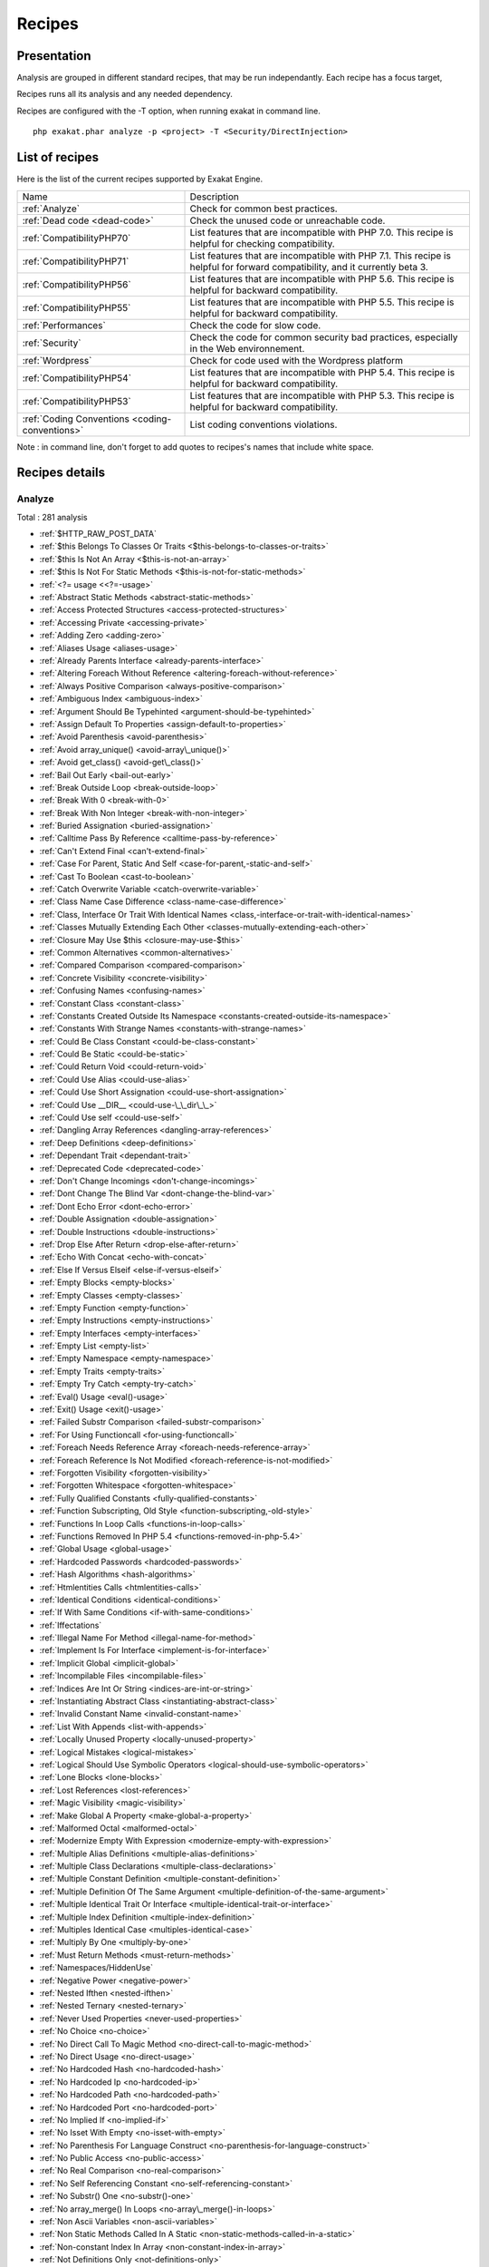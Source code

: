 .. _Recipes:

Recipes
*******

Presentation
############

Analysis are grouped in different standard recipes, that may be run independantly. Each recipe has a focus target, 

Recipes runs all its analysis and any needed dependency.

Recipes are configured with the -T option, when running exakat in command line.

::

   php exakat.phar analyze -p <project> -T <Security/DirectInjection>



List of recipes
###############

Here is the list of the current recipes supported by Exakat Engine.

+-----------------------------------------------+------------------------------------------------------------------------------------------------------+
|Name                                           | Description                                                                                          |
+-----------------------------------------------+------------------------------------------------------------------------------------------------------+
|:ref:`Analyze`                                 | Check for common best practices.                                                                     |
+-----------------------------------------------+------------------------------------------------------------------------------------------------------+
|:ref:`Dead code <dead-code>`                   | Check the unused code or unreachable code.                                                           |
+-----------------------------------------------+------------------------------------------------------------------------------------------------------+
|:ref:`CompatibilityPHP70`                      | List features that are incompatible with PHP 7.0. This recipe is helpful for checking compatibility. |
+-----------------------------------------------+------------------------------------------------------------------------------------------------------+
|:ref:`CompatibilityPHP71`                      | List features that are incompatible with PHP 7.1. This recipe is helpful for forward compatibility,  |
|                                               | and it currently beta 3.                                                                             |
+-----------------------------------------------+------------------------------------------------------------------------------------------------------+
|:ref:`CompatibilityPHP56`                      | List features that are incompatible with PHP 5.6. This recipe is helpful for backward compatibility. |
+-----------------------------------------------+------------------------------------------------------------------------------------------------------+
|:ref:`CompatibilityPHP55`                      | List features that are incompatible with PHP 5.5. This recipe is helpful for backward compatibility. |
+-----------------------------------------------+------------------------------------------------------------------------------------------------------+
|:ref:`Performances`                            | Check the code for slow code.                                                                        |
+-----------------------------------------------+------------------------------------------------------------------------------------------------------+
|:ref:`Security`                                | Check the code for common security bad practices, especially in the Web environnement.               |
+-----------------------------------------------+------------------------------------------------------------------------------------------------------+
|:ref:`Wordpress`                               | Check for code used with the Wordpress platform                                                      |
+-----------------------------------------------+------------------------------------------------------------------------------------------------------+
|:ref:`CompatibilityPHP54`                      | List features that are incompatible with PHP 5.4. This recipe is helpful for backward compatibility. |
+-----------------------------------------------+------------------------------------------------------------------------------------------------------+
|:ref:`CompatibilityPHP53`                      | List features that are incompatible with PHP 5.3. This recipe is helpful for backward compatibility. |
+-----------------------------------------------+------------------------------------------------------------------------------------------------------+
|:ref:`Coding Conventions <coding-conventions>` | List coding conventions violations.                                                                  |
+-----------------------------------------------+------------------------------------------------------------------------------------------------------+

Note : in command line, don't forget to add quotes to recipes's names that include white space.

Recipes details
###############

.. comment: The rest of the document is automatically generated. Don't modify it manually. 
.. comment: Recipes details
.. comment: Generation date : Mon, 05 Dec 2016 13:46:08 +0000
.. comment: Generation hash : 68e2b5b4c844b76900ccc5877c945c247da7cbb1


.. _analyze:

Analyze
+++++++

Total : 281 analysis

* :ref:`$HTTP_RAW_POST_DATA`
* :ref:`$this Belongs To Classes Or Traits <$this-belongs-to-classes-or-traits>`
* :ref:`$this Is Not An Array <$this-is-not-an-array>`
* :ref:`$this Is Not For Static Methods <$this-is-not-for-static-methods>`
* :ref:`<?= usage <<?=-usage>`
* :ref:`Abstract Static Methods <abstract-static-methods>`
* :ref:`Access Protected Structures <access-protected-structures>`
* :ref:`Accessing Private <accessing-private>`
* :ref:`Adding Zero <adding-zero>`
* :ref:`Aliases Usage <aliases-usage>`
* :ref:`Already Parents Interface <already-parents-interface>`
* :ref:`Altering Foreach Without Reference <altering-foreach-without-reference>`
* :ref:`Always Positive Comparison <always-positive-comparison>`
* :ref:`Ambiguous Index <ambiguous-index>`
* :ref:`Argument Should Be Typehinted <argument-should-be-typehinted>`
* :ref:`Assign Default To Properties <assign-default-to-properties>`
* :ref:`Avoid Parenthesis <avoid-parenthesis>`
* :ref:`Avoid array_unique() <avoid-array\_unique()>`
* :ref:`Avoid get_class() <avoid-get\_class()>`
* :ref:`Bail Out Early <bail-out-early>`
* :ref:`Break Outside Loop <break-outside-loop>`
* :ref:`Break With 0 <break-with-0>`
* :ref:`Break With Non Integer <break-with-non-integer>`
* :ref:`Buried Assignation <buried-assignation>`
* :ref:`Calltime Pass By Reference <calltime-pass-by-reference>`
* :ref:`Can't Extend Final <can't-extend-final>`
* :ref:`Case For Parent, Static And Self <case-for-parent,-static-and-self>`
* :ref:`Cast To Boolean <cast-to-boolean>`
* :ref:`Catch Overwrite Variable <catch-overwrite-variable>`
* :ref:`Class Name Case Difference <class-name-case-difference>`
* :ref:`Class, Interface Or Trait With Identical Names <class,-interface-or-trait-with-identical-names>`
* :ref:`Classes Mutually Extending Each Other <classes-mutually-extending-each-other>`
* :ref:`Closure May Use $this <closure-may-use-$this>`
* :ref:`Common Alternatives <common-alternatives>`
* :ref:`Compared Comparison <compared-comparison>`
* :ref:`Concrete Visibility <concrete-visibility>`
* :ref:`Confusing Names <confusing-names>`
* :ref:`Constant Class <constant-class>`
* :ref:`Constants Created Outside Its Namespace <constants-created-outside-its-namespace>`
* :ref:`Constants With Strange Names <constants-with-strange-names>`
* :ref:`Could Be Class Constant <could-be-class-constant>`
* :ref:`Could Be Static <could-be-static>`
* :ref:`Could Return Void <could-return-void>`
* :ref:`Could Use Alias <could-use-alias>`
* :ref:`Could Use Short Assignation <could-use-short-assignation>`
* :ref:`Could Use __DIR__ <could-use-\_\_dir\_\_>`
* :ref:`Could Use self <could-use-self>`
* :ref:`Dangling Array References <dangling-array-references>`
* :ref:`Deep Definitions <deep-definitions>`
* :ref:`Dependant Trait <dependant-trait>`
* :ref:`Deprecated Code <deprecated-code>`
* :ref:`Don't Change Incomings <don't-change-incomings>`
* :ref:`Dont Change The Blind Var <dont-change-the-blind-var>`
* :ref:`Dont Echo Error <dont-echo-error>`
* :ref:`Double Assignation <double-assignation>`
* :ref:`Double Instructions <double-instructions>`
* :ref:`Drop Else After Return <drop-else-after-return>`
* :ref:`Echo With Concat <echo-with-concat>`
* :ref:`Else If Versus Elseif <else-if-versus-elseif>`
* :ref:`Empty Blocks <empty-blocks>`
* :ref:`Empty Classes <empty-classes>`
* :ref:`Empty Function <empty-function>`
* :ref:`Empty Instructions <empty-instructions>`
* :ref:`Empty Interfaces <empty-interfaces>`
* :ref:`Empty List <empty-list>`
* :ref:`Empty Namespace <empty-namespace>`
* :ref:`Empty Traits <empty-traits>`
* :ref:`Empty Try Catch <empty-try-catch>`
* :ref:`Eval() Usage <eval()-usage>`
* :ref:`Exit() Usage <exit()-usage>`
* :ref:`Failed Substr Comparison <failed-substr-comparison>`
* :ref:`For Using Functioncall <for-using-functioncall>`
* :ref:`Foreach Needs Reference Array <foreach-needs-reference-array>`
* :ref:`Foreach Reference Is Not Modified <foreach-reference-is-not-modified>`
* :ref:`Forgotten Visibility <forgotten-visibility>`
* :ref:`Forgotten Whitespace <forgotten-whitespace>`
* :ref:`Fully Qualified Constants <fully-qualified-constants>`
* :ref:`Function Subscripting, Old Style <function-subscripting,-old-style>`
* :ref:`Functions In Loop Calls <functions-in-loop-calls>`
* :ref:`Functions Removed In PHP 5.4 <functions-removed-in-php-5.4>`
* :ref:`Global Usage <global-usage>`
* :ref:`Hardcoded Passwords <hardcoded-passwords>`
* :ref:`Hash Algorithms <hash-algorithms>`
* :ref:`Htmlentities Calls <htmlentities-calls>`
* :ref:`Identical Conditions <identical-conditions>`
* :ref:`If With Same Conditions <if-with-same-conditions>`
* :ref:`Iffectations`
* :ref:`Illegal Name For Method <illegal-name-for-method>`
* :ref:`Implement Is For Interface <implement-is-for-interface>`
* :ref:`Implicit Global <implicit-global>`
* :ref:`Incompilable Files <incompilable-files>`
* :ref:`Indices Are Int Or String <indices-are-int-or-string>`
* :ref:`Instantiating Abstract Class <instantiating-abstract-class>`
* :ref:`Invalid Constant Name <invalid-constant-name>`
* :ref:`List With Appends <list-with-appends>`
* :ref:`Locally Unused Property <locally-unused-property>`
* :ref:`Logical Mistakes <logical-mistakes>`
* :ref:`Logical Should Use Symbolic Operators <logical-should-use-symbolic-operators>`
* :ref:`Lone Blocks <lone-blocks>`
* :ref:`Lost References <lost-references>`
* :ref:`Magic Visibility <magic-visibility>`
* :ref:`Make Global A Property <make-global-a-property>`
* :ref:`Malformed Octal <malformed-octal>`
* :ref:`Modernize Empty With Expression <modernize-empty-with-expression>`
* :ref:`Multiple Alias Definitions <multiple-alias-definitions>`
* :ref:`Multiple Class Declarations <multiple-class-declarations>`
* :ref:`Multiple Constant Definition <multiple-constant-definition>`
* :ref:`Multiple Definition Of The Same Argument <multiple-definition-of-the-same-argument>`
* :ref:`Multiple Identical Trait Or Interface <multiple-identical-trait-or-interface>`
* :ref:`Multiple Index Definition <multiple-index-definition>`
* :ref:`Multiples Identical Case <multiples-identical-case>`
* :ref:`Multiply By One <multiply-by-one>`
* :ref:`Must Return Methods <must-return-methods>`
* :ref:`Namespaces/HiddenUse`
* :ref:`Negative Power <negative-power>`
* :ref:`Nested Ifthen <nested-ifthen>`
* :ref:`Nested Ternary <nested-ternary>`
* :ref:`Never Used Properties <never-used-properties>`
* :ref:`No Choice <no-choice>`
* :ref:`No Direct Call To Magic Method <no-direct-call-to-magic-method>`
* :ref:`No Direct Usage <no-direct-usage>`
* :ref:`No Hardcoded Hash <no-hardcoded-hash>`
* :ref:`No Hardcoded Ip <no-hardcoded-ip>`
* :ref:`No Hardcoded Path <no-hardcoded-path>`
* :ref:`No Hardcoded Port <no-hardcoded-port>`
* :ref:`No Implied If <no-implied-if>`
* :ref:`No Isset With Empty <no-isset-with-empty>`
* :ref:`No Parenthesis For Language Construct <no-parenthesis-for-language-construct>`
* :ref:`No Public Access <no-public-access>`
* :ref:`No Real Comparison <no-real-comparison>`
* :ref:`No Self Referencing Constant <no-self-referencing-constant>`
* :ref:`No Substr() One <no-substr()-one>`
* :ref:`No array_merge() In Loops <no-array\_merge()-in-loops>`
* :ref:`Non Ascii Variables <non-ascii-variables>`
* :ref:`Non Static Methods Called In A Static <non-static-methods-called-in-a-static>`
* :ref:`Non-constant Index In Array <non-constant-index-in-array>`
* :ref:`Not Definitions Only <not-definitions-only>`
* :ref:`Not Not <not-not>`
* :ref:`Null On New <null-on-new>`
* :ref:`Objects Don't Need References <objects-don't-need-references>`
* :ref:`Old Style Constructor <old-style-constructor>`
* :ref:`Old Style __autoload() <old-style-\_\_autoload()>`
* :ref:`One Letter Functions <one-letter-functions>`
* :ref:`One Variable String <one-variable-string>`
* :ref:`Only Variable Returned By Reference <only-variable-returned-by-reference>`
* :ref:`Or Die <or-die>`
* :ref:`Overwriting Variable <overwriting-variable>`
* :ref:`Overwritten Exceptions <overwritten-exceptions>`
* :ref:`Overwritten Literals <overwritten-literals>`
* :ref:`PHP Keywords As Names <php-keywords-as-names>`
* :ref:`Parent, Static Or Self Outside Class <parent,-static-or-self-outside-class>`
* :ref:`Phpinfo`
* :ref:`Pre-increment`
* :ref:`Preprocess Arrays <preprocess-arrays>`
* :ref:`Preprocessable`
* :ref:`Print And Die <print-and-die>`
* :ref:`Property Could Be Private <property-could-be-private>`
* :ref:`Property Used Below <property-used-below>`
* :ref:`Property/Variable Confusion <property/variable-confusion>`
* :ref:`Queries In Loops <queries-in-loops>`
* :ref:`Redeclared PHP Functions <redeclared-php-functions>`
* :ref:`Redefined Constants <redefined-constants>`
* :ref:`Redefined Default <redefined-default>`
* :ref:`Relay Function <relay-function>`
* :ref:`Repeated print() <repeated-print()>`
* :ref:`Results May Be Missing <results-may-be-missing>`
* :ref:`Return True False <return-true-false>`
* :ref:`Same Conditions <same-conditions>`
* :ref:`Sequences In For <sequences-in-for>`
* :ref:`Several Instructions On The Same Line <several-instructions-on-the-same-line>`
* :ref:`Short Open Tags <short-open-tags>`
* :ref:`Should Chain Exception <should-chain-exception>`
* :ref:`Should Make Alias <should-make-alias>`
* :ref:`Should Make Ternary <should-make-ternary>`
* :ref:`Should Typecast <should-typecast>`
* :ref:`Should Use $this <should-use-$this>`
* :ref:`Should Use Coalesce <should-use-coalesce>`
* :ref:`Should Use Constants <should-use-constants>`
* :ref:`Should Use Prepared Statement <should-use-prepared-statement>`
* :ref:`Silently Cast Integer <silently-cast-integer>`
* :ref:`Static Loop <static-loop>`
* :ref:`Static Methods Called From Object <static-methods-called-from-object>`
* :ref:`Static Methods Can't Contain $this <static-methods-can't-contain-$this>`
* :ref:`Strict Comparison With Booleans <strict-comparison-with-booleans>`
* :ref:`String May Hold A Variable <string-may-hold-a-variable>`
* :ref:`Strpos Comparison <strpos-comparison>`
* :ref:`Switch To Switch <switch-to-switch>`
* :ref:`Switch With Too Many Default <switch-with-too-many-default>`
* :ref:`Switch Without Default <switch-without-default>`
* :ref:`Ternary In Concat <ternary-in-concat>`
* :ref:`Throw Functioncall <throw-functioncall>`
* :ref:`Throw In Destruct <throw-in-destruct>`
* :ref:`Throws An Assignement <throws-an-assignement>`
* :ref:`Timestamp Difference <timestamp-difference>`
* :ref:`Too Many Local Variables <too-many-local-variables>`
* :ref:`Uncaught Exceptions <uncaught-exceptions>`
* :ref:`Unchecked Resources <unchecked-resources>`
* :ref:`Undefined Class Constants <undefined-class-constants>`
* :ref:`Undefined Classes <undefined-classes>`
* :ref:`Undefined Constants <undefined-constants>`
* :ref:`Undefined Functions <undefined-functions>`
* :ref:`Undefined Interfaces <undefined-interfaces>`
* :ref:`Undefined Parent <undefined-parent>`
* :ref:`Undefined Properties <undefined-properties>`
* :ref:`Undefined Trait <undefined-trait>`
* :ref:`Undefined static:: Or self:: <undefined-static\:\:-or-self\:\:>`
* :ref:`Unitialized Properties <unitialized-properties>`
* :ref:`Unknown Directive Name <unknown-directive-name>`
* :ref:`Unkown Regex Options <unkown-regex-options>`
* :ref:`Unpreprocessed Values <unpreprocessed-values>`
* :ref:`Unreachable Code <unreachable-code>`
* :ref:`Unresolved Classes <unresolved-classes>`
* :ref:`Unresolved Instanceof <unresolved-instanceof>`
* :ref:`Unresolved Use <unresolved-use>`
* :ref:`Unset In Foreach <unset-in-foreach>`
* :ref:`Unthrown Exception <unthrown-exception>`
* :ref:`Unused Arguments <unused-arguments>`
* :ref:`Unused Classes <unused-classes>`
* :ref:`Unused Constants <unused-constants>`
* :ref:`Unused Functions <unused-functions>`
* :ref:`Unused Global <unused-global>`
* :ref:`Unused Interfaces <unused-interfaces>`
* :ref:`Unused Label <unused-label>`
* :ref:`Unused Methods <unused-methods>`
* :ref:`Unused Returned Value <unused-returned-value>`
* :ref:`Unused Static Methods <unused-static-methods>`
* :ref:`Unused Static Properties <unused-static-properties>`
* :ref:`Unused Traits <unused-traits>`
* :ref:`Unused Use <unused-use>`
* :ref:`Use === null <use-===-null>`
* :ref:`Use Class Operator <use-class-operator>`
* :ref:`Use Constant As Arguments <use-constant-as-arguments>`
* :ref:`Use Instanceof <use-instanceof>`
* :ref:`Use Object Api <use-object-api>`
* :ref:`Use Pathinfo <use-pathinfo>`
* :ref:`Use Positive Condition <use-positive-condition>`
* :ref:`Use System Tmp <use-system-tmp>`
* :ref:`Use With Fully Qualified Name <use-with-fully-qualified-name>`
* :ref:`Use const <use-const>`
* :ref:`Use random_int() <use-random\_int()>`
* :ref:`Use stdClass <use-stdclass>`
* :ref:`Used Once Variables (In Scope) <used-once-variables-(in-scope)>`
* :ref:`Used Once Variables <used-once-variables>`
* :ref:`Useless Abstract Class <useless-abstract-class>`
* :ref:`Useless Brackets <useless-brackets>`
* :ref:`Useless Casting <useless-casting>`
* :ref:`Useless Check <useless-check>`
* :ref:`Useless Constructor <useless-constructor>`
* :ref:`Useless Final <useless-final>`
* :ref:`Useless Global <useless-global>`
* :ref:`Useless Instructions <useless-instructions>`
* :ref:`Useless Interfaces <useless-interfaces>`
* :ref:`Useless Parenthesis <useless-parenthesis>`
* :ref:`Useless Return <useless-return>`
* :ref:`Useless Switch <useless-switch>`
* :ref:`Useless Unset <useless-unset>`
* :ref:`Uses Default Values <uses-default-values>`
* :ref:`Using $this Outside A Class <using-$this-outside-a-class>`
* :ref:`Var`
* :ref:`While(List() = Each()) <while(list()-=-each())>`
* :ref:`Written Only Variables <written-only-variables>`
* :ref:`Wrong Number Of Arguments <wrong-number-of-arguments>`
* :ref:`Wrong Optional Parameter <wrong-optional-parameter>`
* :ref:`Wrong Parameter Type <wrong-parameter-type>`
* :ref:`__toString() Throws Exception <\_\_tostring()-throws-exception>`
* :ref:`crypt() Without Salt <crypt()-without-salt>`
* :ref:`error_reporting() With Integers <error\_reporting()-with-integers>`
* :ref:`eval() Without Try <eval()-without-try>`
* :ref:`ext/apc`
* :ref:`ext/fann`
* :ref:`ext/fdf`
* :ref:`ext/mysql`
* :ref:`ext/sqlite`
* :ref:`fopen() Mode <fopen()-mode>`
* :ref:`func_get_arg() Modified <func\_get\_arg()-modified>`
* :ref:`include_once() Usage <include\_once()-usage>`
* :ref:`list() May Omit Variables <list()-may-omit-variables>`
* :ref:`mcrypt_create_iv() With Default Values <mcrypt\_create\_iv()-with-default-values>`
* :ref:`preg_match_all() Flag <preg\_match\_all()-flag>`
* :ref:`preg_replace With Option e <preg\_replace-with-option-e>`
* :ref:`var_dump()... Usage <var\_dump()...-usage>`

.. _coding-conventions:

Coding Conventions
++++++++++++++++++

Total : 19 analysis

* :ref:`All Uppercase Variables <all-uppercase-variables>`
* :ref:`Bracketless Blocks <bracketless-blocks>`
* :ref:`Class Name Case Difference <class-name-case-difference>`
* :ref:`Close Tags <close-tags>`
* :ref:`Constant Comparison <constant-comparison>`
* :ref:`Curly Arrays <curly-arrays>`
* :ref:`Echo Or Print <echo-or-print>`
* :ref:`Empty Slots In Arrays <empty-slots-in-arrays>`
* :ref:`Inconsistant Closing Tag <inconsistant-closing-tag>`
* :ref:`Interpolation`
* :ref:`Multiple Classes In One File <multiple-classes-in-one-file>`
* :ref:`No Plus One <no-plus-one>`
* :ref:`Non-lowercase Keywords <non-lowercase-keywords>`
* :ref:`Return With Parenthesis <return-with-parenthesis>`
* :ref:`Should Be Single Quote <should-be-single-quote>`
* :ref:`Unusual Case For PHP Functions <unusual-case-for-php-functions>`
* :ref:`Use With Fully Qualified Name <use-with-fully-qualified-name>`
* :ref:`Use const <use-const>`
* :ref:`Yoda Comparison <yoda-comparison>`

.. _compatibilityphp53:

CompatibilityPHP53
++++++++++++++++++

Total : 51 analysis

* :ref:`** For Exponent <**-for-exponent>`
* :ref:`... Usage <...-usage>`
* :ref:`::class`
* :ref:`Anonymous Classes <anonymous-classes>`
* :ref:`Binary Glossary <binary-glossary>`
* :ref:`Break With 0 <break-with-0>`
* :ref:`Cant Use Return Value In Write Context <cant-use-return-value-in-write-context>`
* :ref:`Case For Parent, Static And Self <case-for-parent,-static-and-self>`
* :ref:`Class Const With Array <class-const-with-array>`
* :ref:`Closure May Use $this <closure-may-use-$this>`
* :ref:`Const With Array <const-with-array>`
* :ref:`Constant Scalar Expressions <constant-scalar-expressions>`
* :ref:`Define With Array <define-with-array>`
* :ref:`Dereferencing String And Arrays <dereferencing-string-and-arrays>`
* :ref:`Exponent Usage <exponent-usage>`
* :ref:`Foreach With list() <foreach-with-list()>`
* :ref:`Function Subscripting <function-subscripting>`
* :ref:`Hash Algorithms Incompatible With PHP 5.3 <hash-algorithms-incompatible-with-php-5.3>`
* :ref:`Isset With Constant <isset-with-constant>`
* :ref:`List Short Syntax <list-short-syntax>`
* :ref:`List With Appends <list-with-appends>`
* :ref:`List With Keys <list-with-keys>`
* :ref:`Magic Visibility <magic-visibility>`
* :ref:`Methodcall On New <methodcall-on-new>`
* :ref:`Mixed Keys <mixed-keys>`
* :ref:`Multiple Exceptions Catch() <multiple-exceptions-catch()>`
* :ref:`New Functions In PHP 5.4 <new-functions-in-php-5.4>`
* :ref:`New Functions In PHP 5.5 <new-functions-in-php-5.5>`
* :ref:`New Functions In PHP 5.6 <new-functions-in-php-5.6>`
* :ref:`New Functions In PHP 7.0 <new-functions-in-php-7.0>`
* :ref:`No List With String <no-list-with-string>`
* :ref:`Null On New <null-on-new>`
* :ref:`PHP 7.0 New Classes <php-7.0-new-classes>`
* :ref:`PHP 7.0 New Interfaces <php-7.0-new-interfaces>`
* :ref:`PHP5 Indirect Variable Expression <php5-indirect-variable-expression>`
* :ref:`PHP7 Dirname <php7-dirname>`
* :ref:`Php 7 Indirect Expression <php-7-indirect-expression>`
* :ref:`Php 71 New Classes <php-71-new-classes>`
* :ref:`Php7 Relaxed Keyword <php7-relaxed-keyword>`
* :ref:`Scalar Typehint Usage <scalar-typehint-usage>`
* :ref:`Short Syntax For Arrays <short-syntax-for-arrays>`
* :ref:`Unicode Escape Partial <unicode-escape-partial>`
* :ref:`Unicode Escape Syntax <unicode-escape-syntax>`
* :ref:`Use Const And Functions <use-const-and-functions>`
* :ref:`Usort Sorting In PHP 7.0 <usort-sorting-in-php-7.0>`
* :ref:`Variable Global <variable-global>`
* :ref:`__debugInfo() usage <\_\_debuginfo()-usage>`
* :ref:`eval() Without Try <eval()-without-try>`
* :ref:`ext/dba`
* :ref:`ext/fdf`
* :ref:`ext/ming`

.. _compatibilityphp54:

CompatibilityPHP54
++++++++++++++++++

Total : 46 analysis

* :ref:`** For Exponent <**-for-exponent>`
* :ref:`... Usage <...-usage>`
* :ref:`::class`
* :ref:`Anonymous Classes <anonymous-classes>`
* :ref:`Break With Non Integer <break-with-non-integer>`
* :ref:`Calltime Pass By Reference <calltime-pass-by-reference>`
* :ref:`Cant Use Return Value In Write Context <cant-use-return-value-in-write-context>`
* :ref:`Case For Parent, Static And Self <case-for-parent,-static-and-self>`
* :ref:`Class Const With Array <class-const-with-array>`
* :ref:`Const With Array <const-with-array>`
* :ref:`Constant Scalar Expressions <constant-scalar-expressions>`
* :ref:`Define With Array <define-with-array>`
* :ref:`Dereferencing String And Arrays <dereferencing-string-and-arrays>`
* :ref:`Exponent Usage <exponent-usage>`
* :ref:`Foreach With list() <foreach-with-list()>`
* :ref:`Functions Removed In PHP 5.4 <functions-removed-in-php-5.4>`
* :ref:`Hash Algorithms Incompatible With PHP 5.4/5 <hash-algorithms-incompatible-with-php-5.4/5>`
* :ref:`Isset With Constant <isset-with-constant>`
* :ref:`List Short Syntax <list-short-syntax>`
* :ref:`List With Appends <list-with-appends>`
* :ref:`List With Keys <list-with-keys>`
* :ref:`Magic Visibility <magic-visibility>`
* :ref:`Mixed Keys <mixed-keys>`
* :ref:`Multiple Exceptions Catch() <multiple-exceptions-catch()>`
* :ref:`New Functions In PHP 5.5 <new-functions-in-php-5.5>`
* :ref:`New Functions In PHP 5.6 <new-functions-in-php-5.6>`
* :ref:`New Functions In PHP 7.0 <new-functions-in-php-7.0>`
* :ref:`No List With String <no-list-with-string>`
* :ref:`Null On New <null-on-new>`
* :ref:`PHP 7.0 New Classes <php-7.0-new-classes>`
* :ref:`PHP 7.0 New Interfaces <php-7.0-new-interfaces>`
* :ref:`PHP5 Indirect Variable Expression <php5-indirect-variable-expression>`
* :ref:`PHP7 Dirname <php7-dirname>`
* :ref:`Php 7 Indirect Expression <php-7-indirect-expression>`
* :ref:`Php 71 New Classes <php-71-new-classes>`
* :ref:`Php7 Relaxed Keyword <php7-relaxed-keyword>`
* :ref:`Scalar Typehint Usage <scalar-typehint-usage>`
* :ref:`Unicode Escape Partial <unicode-escape-partial>`
* :ref:`Unicode Escape Syntax <unicode-escape-syntax>`
* :ref:`Use Const And Functions <use-const-and-functions>`
* :ref:`Usort Sorting In PHP 7.0 <usort-sorting-in-php-7.0>`
* :ref:`Variable Global <variable-global>`
* :ref:`__debugInfo() usage <\_\_debuginfo()-usage>`
* :ref:`crypt() Without Salt <crypt()-without-salt>`
* :ref:`eval() Without Try <eval()-without-try>`
* :ref:`mcrypt_create_iv() With Default Values <mcrypt\_create\_iv()-with-default-values>`

.. _compatibilityphp55:

CompatibilityPHP55
++++++++++++++++++

Total : 42 analysis

* :ref:`** For Exponent <**-for-exponent>`
* :ref:`... Usage <...-usage>`
* :ref:`Anonymous Classes <anonymous-classes>`
* :ref:`Break With Non Integer <break-with-non-integer>`
* :ref:`Calltime Pass By Reference <calltime-pass-by-reference>`
* :ref:`Class Const With Array <class-const-with-array>`
* :ref:`Const With Array <const-with-array>`
* :ref:`Constant Scalar Expressions <constant-scalar-expressions>`
* :ref:`Define With Array <define-with-array>`
* :ref:`Empty With Expression <empty-with-expression>`
* :ref:`Exponent Usage <exponent-usage>`
* :ref:`Functions Removed In PHP 5.5 <functions-removed-in-php-5.5>`
* :ref:`Isset With Constant <isset-with-constant>`
* :ref:`List Short Syntax <list-short-syntax>`
* :ref:`List With Appends <list-with-appends>`
* :ref:`List With Keys <list-with-keys>`
* :ref:`Magic Visibility <magic-visibility>`
* :ref:`Multiple Exceptions Catch() <multiple-exceptions-catch()>`
* :ref:`New Functions In PHP 5.6 <new-functions-in-php-5.6>`
* :ref:`New Functions In PHP 7.0 <new-functions-in-php-7.0>`
* :ref:`No List With String <no-list-with-string>`
* :ref:`Null On New <null-on-new>`
* :ref:`PHP 7.0 New Classes <php-7.0-new-classes>`
* :ref:`PHP 7.0 New Interfaces <php-7.0-new-interfaces>`
* :ref:`PHP5 Indirect Variable Expression <php5-indirect-variable-expression>`
* :ref:`PHP7 Dirname <php7-dirname>`
* :ref:`Php 7 Indirect Expression <php-7-indirect-expression>`
* :ref:`Php 71 New Classes <php-71-new-classes>`
* :ref:`Php7 Relaxed Keyword <php7-relaxed-keyword>`
* :ref:`Scalar Typehint Usage <scalar-typehint-usage>`
* :ref:`Unicode Escape Partial <unicode-escape-partial>`
* :ref:`Unicode Escape Syntax <unicode-escape-syntax>`
* :ref:`Use Const And Functions <use-const-and-functions>`
* :ref:`Use password_hash() <use-password\_hash()>`
* :ref:`Usort Sorting In PHP 7.0 <usort-sorting-in-php-7.0>`
* :ref:`Variable Global <variable-global>`
* :ref:`__debugInfo() usage <\_\_debuginfo()-usage>`
* :ref:`crypt() Without Salt <crypt()-without-salt>`
* :ref:`eval() Without Try <eval()-without-try>`
* :ref:`ext/apc`
* :ref:`ext/mysql`
* :ref:`mcrypt_create_iv() With Default Values <mcrypt\_create\_iv()-with-default-values>`

.. _compatibilityphp56:

CompatibilityPHP56
++++++++++++++++++

Total : 34 analysis

* :ref:`$HTTP_RAW_POST_DATA`
* :ref:`Anonymous Classes <anonymous-classes>`
* :ref:`Break With Non Integer <break-with-non-integer>`
* :ref:`Calltime Pass By Reference <calltime-pass-by-reference>`
* :ref:`Define With Array <define-with-array>`
* :ref:`Empty With Expression <empty-with-expression>`
* :ref:`Isset With Constant <isset-with-constant>`
* :ref:`List Short Syntax <list-short-syntax>`
* :ref:`List With Appends <list-with-appends>`
* :ref:`List With Keys <list-with-keys>`
* :ref:`Magic Visibility <magic-visibility>`
* :ref:`Multiple Exceptions Catch() <multiple-exceptions-catch()>`
* :ref:`New Functions In PHP 7.0 <new-functions-in-php-7.0>`
* :ref:`No List With String <no-list-with-string>`
* :ref:`Non Static Methods Called In A Static <non-static-methods-called-in-a-static>`
* :ref:`Null On New <null-on-new>`
* :ref:`PHP 7.0 New Classes <php-7.0-new-classes>`
* :ref:`PHP 7.0 New Interfaces <php-7.0-new-interfaces>`
* :ref:`PHP5 Indirect Variable Expression <php5-indirect-variable-expression>`
* :ref:`PHP7 Dirname <php7-dirname>`
* :ref:`Php 7 Indirect Expression <php-7-indirect-expression>`
* :ref:`Php 71 New Classes <php-71-new-classes>`
* :ref:`Php7 Relaxed Keyword <php7-relaxed-keyword>`
* :ref:`Scalar Typehint Usage <scalar-typehint-usage>`
* :ref:`Unicode Escape Partial <unicode-escape-partial>`
* :ref:`Unicode Escape Syntax <unicode-escape-syntax>`
* :ref:`Use password_hash() <use-password\_hash()>`
* :ref:`Usort Sorting In PHP 7.0 <usort-sorting-in-php-7.0>`
* :ref:`Variable Global <variable-global>`
* :ref:`crypt() Without Salt <crypt()-without-salt>`
* :ref:`eval() Without Try <eval()-without-try>`
* :ref:`ext/apc`
* :ref:`ext/mysql`
* :ref:`mcrypt_create_iv() With Default Values <mcrypt\_create\_iv()-with-default-values>`

.. _compatibilityphp70:

CompatibilityPHP70
++++++++++++++++++

Total : 33 analysis

* :ref:`$HTTP_RAW_POST_DATA`
* :ref:`Break Outside Loop <break-outside-loop>`
* :ref:`Break With Non Integer <break-with-non-integer>`
* :ref:`Calltime Pass By Reference <calltime-pass-by-reference>`
* :ref:`Empty List <empty-list>`
* :ref:`Empty With Expression <empty-with-expression>`
* :ref:`Foreach Dont Change Pointer <foreach-dont-change-pointer>`
* :ref:`Hexadecimal In String <hexadecimal-in-string>`
* :ref:`List Short Syntax <list-short-syntax>`
* :ref:`List With Appends <list-with-appends>`
* :ref:`List With Keys <list-with-keys>`
* :ref:`Magic Visibility <magic-visibility>`
* :ref:`Multiple Definition Of The Same Argument <multiple-definition-of-the-same-argument>`
* :ref:`Multiple Exceptions Catch() <multiple-exceptions-catch()>`
* :ref:`Non Static Methods Called In A Static <non-static-methods-called-in-a-static>`
* :ref:`PHP 7.0 Removed Directives <php-7.0-removed-directives>`
* :ref:`PHP 70 Removed Functions <php-70-removed-functions>`
* :ref:`Parenthesis As Parameter <parenthesis-as-parameter>`
* :ref:`Php 7 Indirect Expression <php-7-indirect-expression>`
* :ref:`Php 71 New Classes <php-71-new-classes>`
* :ref:`Reserved Keywords In PHP 7 <reserved-keywords-in-php-7>`
* :ref:`Setlocale Needs Constants <setlocale-needs-constants>`
* :ref:`Simple Global Variable <simple-global-variable>`
* :ref:`Use password_hash() <use-password\_hash()>`
* :ref:`Usort Sorting In PHP 7.0 <usort-sorting-in-php-7.0>`
* :ref:`crypt() Without Salt <crypt()-without-salt>`
* :ref:`ext/apc`
* :ref:`ext/ereg`
* :ref:`ext/mysql`
* :ref:`func_get_arg() Modified <func\_get\_arg()-modified>`
* :ref:`mcrypt_create_iv() With Default Values <mcrypt\_create\_iv()-with-default-values>`
* :ref:`preg_replace With Option e <preg\_replace-with-option-e>`
* :ref:`set_exception_handler() Warning <set\_exception\_handler()-warning>`

.. _compatibilityphp71:

CompatibilityPHP71
++++++++++++++++++

Total : 44 analysis

* :ref:`$HTTP_RAW_POST_DATA`
* :ref:`Break Outside Loop <break-outside-loop>`
* :ref:`Break With Non Integer <break-with-non-integer>`
* :ref:`Calltime Pass By Reference <calltime-pass-by-reference>`
* :ref:`Empty List <empty-list>`
* :ref:`Empty With Expression <empty-with-expression>`
* :ref:`Foreach Dont Change Pointer <foreach-dont-change-pointer>`
* :ref:`Hexadecimal In String <hexadecimal-in-string>`
* :ref:`Invalid Octal In String <invalid-octal-in-string>`
* :ref:`List With Appends <list-with-appends>`
* :ref:`Magic Visibility <magic-visibility>`
* :ref:`Multiple Definition Of The Same Argument <multiple-definition-of-the-same-argument>`
* :ref:`New Functions In PHP 5.4 <new-functions-in-php-5.4>`
* :ref:`New Functions In PHP 5.5 <new-functions-in-php-5.5>`
* :ref:`New Functions In PHP 7.0 <new-functions-in-php-7.0>`
* :ref:`New Functions In PHP 7.1 <new-functions-in-php-7.1>`
* :ref:`No Substr() One <no-substr()-one>`
* :ref:`Non Static Methods Called In A Static <non-static-methods-called-in-a-static>`
* :ref:`PHP 7.0 New Classes <php-7.0-new-classes>`
* :ref:`PHP 7.0 New Interfaces <php-7.0-new-interfaces>`
* :ref:`PHP 7.0 Removed Directives <php-7.0-removed-directives>`
* :ref:`PHP 7.1 Microseconds <php-7.1-microseconds>`
* :ref:`PHP 7.1 Removed Directives <php-7.1-removed-directives>`
* :ref:`PHP 70 Removed Functions <php-70-removed-functions>`
* :ref:`PHP Keywords As Names <php-keywords-as-names>`
* :ref:`Parenthesis As Parameter <parenthesis-as-parameter>`
* :ref:`Php 71 New Classes <php-71-new-classes>`
* :ref:`Reserved Keywords In PHP 7 <reserved-keywords-in-php-7>`
* :ref:`Setlocale Needs Constants <setlocale-needs-constants>`
* :ref:`Simple Global Variable <simple-global-variable>`
* :ref:`Use Nullable Type <use-nullable-type>`
* :ref:`Use password_hash() <use-password\_hash()>`
* :ref:`Use random_int() <use-random\_int()>`
* :ref:`Using $this Outside A Class <using-$this-outside-a-class>`
* :ref:`Usort Sorting In PHP 7.0 <usort-sorting-in-php-7.0>`
* :ref:`crypt() Without Salt <crypt()-without-salt>`
* :ref:`ext/apc`
* :ref:`ext/ereg`
* :ref:`ext/mcrypt`
* :ref:`ext/mysql`
* :ref:`func_get_arg() Modified <func\_get\_arg()-modified>`
* :ref:`mcrypt_create_iv() With Default Values <mcrypt\_create\_iv()-with-default-values>`
* :ref:`preg_replace With Option e <preg\_replace-with-option-e>`
* :ref:`set_exception_handler() Warning <set\_exception\_handler()-warning>`

.. _compatibilityphp72:

CompatibilityPHP72
++++++++++++++++++

Total : 11 analysis

* :ref:`Hexadecimal In String <hexadecimal-in-string>`
* :ref:`Invalid Octal In String <invalid-octal-in-string>`
* :ref:`Magic Visibility <magic-visibility>`
* :ref:`New Functions In PHP 7.1 <new-functions-in-php-7.1>`
* :ref:`PHP 7.1 Microseconds <php-7.1-microseconds>`
* :ref:`PHP 7.1 Removed Directives <php-7.1-removed-directives>`
* :ref:`Use Nullable Type <use-nullable-type>`
* :ref:`Use random_int() <use-random\_int()>`
* :ref:`Using $this Outside A Class <using-$this-outside-a-class>`
* :ref:`ext/mcrypt`
* :ref:`preg_replace With Option e <preg\_replace-with-option-e>`

.. _dead-code:

Dead code
+++++++++

Total : 24 analysis

* :ref:`Can't Extend Final <can't-extend-final>`
* :ref:`Empty Instructions <empty-instructions>`
* :ref:`Empty Namespace <empty-namespace>`
* :ref:`Exception Order <exception-order>`
* :ref:`Locally Unused Property <locally-unused-property>`
* :ref:`Rethrown Exceptions <rethrown-exceptions>`
* :ref:`Undefined Caught Exceptions <undefined-caught-exceptions>`
* :ref:`Unreachable Code <unreachable-code>`
* :ref:`Unresolved Catch <unresolved-catch>`
* :ref:`Unresolved Instanceof <unresolved-instanceof>`
* :ref:`Unset In Foreach <unset-in-foreach>`
* :ref:`Unthrown Exception <unthrown-exception>`
* :ref:`Unused Classes <unused-classes>`
* :ref:`Unused Constants <unused-constants>`
* :ref:`Unused Functions <unused-functions>`
* :ref:`Unused Interfaces <unused-interfaces>`
* :ref:`Unused Label <unused-label>`
* :ref:`Unused Methods <unused-methods>`
* :ref:`Unused Protected Methods <unused-protected-methods>`
* :ref:`Unused Returned Value <unused-returned-value>`
* :ref:`Unused Static Methods <unused-static-methods>`
* :ref:`Unused Static Properties <unused-static-properties>`
* :ref:`Unused Use <unused-use>`
* :ref:`Used Protected Method <used-protected-method>`

.. _performances:

Performances
++++++++++++

Total : 20 analysis

* :ref:`Could Use Short Assignation <could-use-short-assignation>`
* :ref:`Echo With Concat <echo-with-concat>`
* :ref:`Echo With Concatenation <echo-with-concatenation>`
* :ref:`Eval() Usage <eval()-usage>`
* :ref:`For Using Functioncall <for-using-functioncall>`
* :ref:`Functions In Loop Calls <functions-in-loop-calls>`
* :ref:`Getting Last Element <getting-last-element>`
* :ref:`Global Inside Loop <global-inside-loop>`
* :ref:`Join file() <join-file()>`
* :ref:`Make One Call <make-one-call>`
* :ref:`No Count With 0 <no-count-with-0>`
* :ref:`No Substr() One <no-substr()-one>`
* :ref:`No array_merge() In Loops <no-array\_merge()-in-loops>`
* :ref:`Performances/AvoidArrayPush`
* :ref:`Performances/timeVsstrtotime`
* :ref:`Pre-increment`
* :ref:`Simplify Regex <simplify-regex>`
* :ref:`Slow Functions <slow-functions>`
* :ref:`Use Class Operator <use-class-operator>`
* :ref:`While(List() = Each()) <while(list()-=-each())>`

.. _security:

Security
++++++++

Total : 19 analysis

* :ref:`Avoid Those Crypto <avoid-those-crypto>`
* :ref:`Avoid sleep()/usleep() <avoid-sleep()/usleep()>`
* :ref:`Compare Hash <compare-hash>`
* :ref:`Direct Injection <direct-injection>`
* :ref:`Dont Echo Error <dont-echo-error>`
* :ref:`Hardcoded Passwords <hardcoded-passwords>`
* :ref:`Indirect Injection <indirect-injection>`
* :ref:`No Hardcoded Hash <no-hardcoded-hash>`
* :ref:`No Hardcoded Ip <no-hardcoded-ip>`
* :ref:`No Hardcoded Port <no-hardcoded-port>`
* :ref:`Random Without Try <random-without-try>`
* :ref:`Register Globals <register-globals>`
* :ref:`Safe CurlOptions <safe-curloptions>`
* :ref:`Should Use Prepared Statement <should-use-prepared-statement>`
* :ref:`Unserialize Second Arg <unserialize-second-arg>`
* :ref:`Use random_int() <use-random\_int()>`
* :ref:`parse_str() Warning <parse\_str()-warning>`
* :ref:`preg_replace With Option e <preg\_replace-with-option-e>`
* :ref:`var_dump()... Usage <var\_dump()...-usage>`

.. _wordpress:

Wordpress
+++++++++

Total : 7 analysis

* :ref:`No Global Modification <no-global-modification>`
* :ref:`Nonce Creation <nonce-creation>`
* :ref:`Unescaped Variables In Templates <unescaped-variables-in-templates>`
* :ref:`Unverified Nonce <unverified-nonce>`
* :ref:`Use $wpdb Api <use-$wpdb-api>`
* :ref:`Use Wordpress Functions <use-wordpress-functions>`
* :ref:`Wpdb Best Usage <wpdb-best-usage>`

